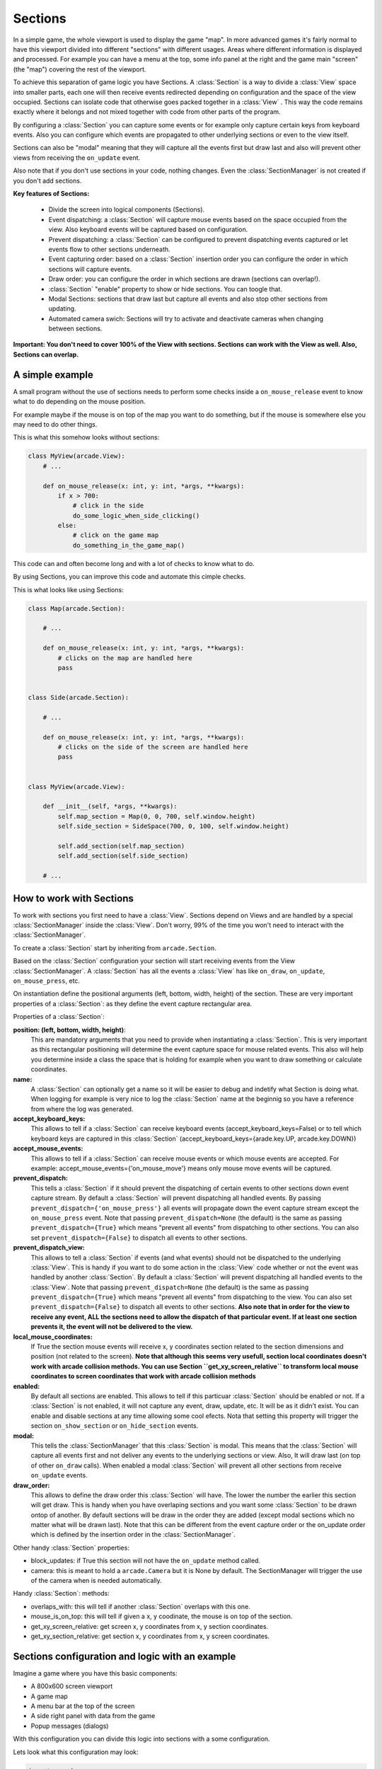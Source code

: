 .. _sections:

Sections
========

In a simple game, the whole viewport is used to display the game "map".
In more advanced games it's fairly normal to have this viewport divided into
different "sections" with different usages. Areas where different information is
displayed and processed. For example you can have a menu at the top, some info
panel at the right and the game main "screen" (the "map") covering the rest of
the viewport.

To achieve this separation of game logic you have Sections.
A :class:`Section` is a way to divide a :class:`View` space into smaller parts,
each one will then receive events redirected depending on configuration and the
space of the view occupied.
Sections can isolate code that otherwise goes packed together in a :class:`View`
. This way the code remains exactly where it belongs and not mixed together with
code from other parts of the program.

By configuring a :class:`Section` you can capture some events or for example only
capture certain keys from keyboard events. Also you can configure which
events are propagated to other underlying sections or even to the view itself.

Sections can also be "modal" meaning that they will capture all the events
first but draw last and also will prevent other views from receiving the
``on_update`` event.

Also note that if you don't use sections in your code, nothing changes. Even
the :class:`SectionManager` is not created if you don't add sections.

**Key features of Sections:**

 - Divide the screen into logical components (Sections).
 - Event dispatching: a :class:`Section` will capture mouse events based on the space occupied from the view. Also keyboard events will be captured based on configuration.
 - Prevent dispatching: a :class:`Section` can be configured to prevent dispatching events captured or let events flow to other sections underneath.
 - Event capturing order: based on a :class:`Section` insertion order you can configure the order in which sections will capture events.
 - Draw order: you can configure the order in which sections are drawn (sections can overlap!).
 - :class:`Section` "enable" property to show or hide sections. You can toogle that.
 - Modal Sections: sections that draw last but capture all events and also stop
   other sections from updating.
 - Automated camera swich: Sections will try to activate and deactivate cameras when changing between sections.


**Important: You don't need to cover 100% of the View with sections. Sections**
**can work with the View as well. Also, Sections can overlap.**


A simple example
----------------

A small program without the use of sections needs to perform some checks
inside a ``on_mouse_release`` event to know what to do depending on the mouse
position.

For example maybe if the mouse is on top of the map you want to do something,
but if the mouse is somewhere else you may need to do other things.

This is what this somehow looks without sections:

.. code:: py

    class MyView(arcade.View):
        # ...

        def on_mouse_release(x: int, y: int, *args, **kwargs):
            if x > 700:
                # click in the side
                do_some_logic_when_side_clicking()
            else:
                # click on the game map
                do_something_in_the_game_map()


This code can and often become long and with a lot of checks to know what to do.

By using Sections, you can improve this code and automate this cimple checks.

This is what looks like using Sections:


.. code:: py

    class Map(arcade.Section):

        # ...

        def on_mouse_release(x: int, y: int, *args, **kwargs):
            # clicks on the map are handled here
            pass


    class Side(arcade.Section):

        # ...

        def on_mouse_release(x: int, y: int, *args, **kwargs):
            # clicks on the side of the screen are handled here
            pass


    class MyView(arcade.View):

        def __init__(self, *args, **kwargs):
            self.map_section = Map(0, 0, 700, self.window.height)
            self.side_section = SideSpace(700, 0, 100, self.window.height)

            self.add_section(self.map_section)
            self.add_section(self.side_section)

        # ...


How to work with Sections
-------------------------

To work with sections you first need to have a :class:`View`. Sections depend on
Views and are handled by a special :class:`SectionManager` inside the
:class:`View`. Don't worry, 99% of the time you won't need to interact with the
:class:`SectionManager`.

To create a :class:`Section` start by inheriting from ``arcade.Section``.

Based on the :class:`Section` configuration your section will start receiving
events from the View :class:`SectionManager`. A :class:`Section` has all the
events a :class:`View` has like ``on_draw``, ``on_update``, ``on_mouse_press``,
etc.

On instantiation define the positional arguments (left, bottom, width, height)
of the section. These are very important properties of a :class:`Section`: as they
define the event capture rectangular area.


Properties of a :class:`Section`:

**position: (left, bottom, width, height)**:
    This are mandatory arguments that you need to provide when instantiating a
    :class:`Section`. This is very important as this rectangular positioning
    will determine the event capture space for mouse related events.
    This also will help you determine inside a class the space that is
    holding for example when you want to draw something or calculate coordinates.

**name:**
    A :class:`Section` can optionally get a name so it will be easier to
    debug and indetify what Section is doing what. When logging for example
    is very nice to log the :class:`Section` name at the beginnig so you
    have a reference from where the log was generated.

**accept_keyboard_keys:**
    This allows to tell if a :class:`Section` can receive keyboard events
    (accept_keyboard_keys=False) or to tell which keyboard keys are captured
    in this :class:`Section` (accept_keyboard_keys={arade.key.UP, arcade.key.DOWN})

**accept_mouse_events:**
    This allows to tell if a :class:`Section` can receive mouse events or which
    mouse events are accepted.
    For example: accept_mouse_events={'on_mouse_move'} means only mouse move events
    will be captured.

**prevent_dispatch:**
    This tells a :class:`Section` if it should prevent the dispatching of certain
    events to other sections down event capture stream. By default a :class:`Section`
    will prevent dispatching all handled events.
    By passing ``prevent_dispatch={'on_mouse_press'}`` all events will propagate
    down the event capture stream except the ``on_mouse_press`` event.
    Note that passing ``prevent_dispatch=None`` (the default) is the same as passing
    ``prevent_dispatch={True}`` which means "prevent all events" from dispatching to other sections.
    You can also set ``prevent_dispatch={False}`` to dispatch all events to other sections.

**prevent_dispatch_view:**
    This allows to tell a :class:`Section` if events (and what events) should
    not be dispatched to the underlying :class:`View`.
    This is handy if you want to do some action in the :class:`View` code whether
    or not the event was handled by another :class:`Section`. By default a
    :class:`Section` will prevent dispatching all handled events to the :class:`View`.
    Note that passing ``prevent_dispatch=None`` (the default) is the same as passing
    ``prevent_dispatch={True}`` which means "prevent all events" from dispatching to the view.
    You can also set ``prevent_dispatch={False}`` to dispatch all events to other sections.
    **Also note that in order for the view to receive any event, ALL the sections need to allow
    the dispatch of that particular event. If at least one section prevents it, the event will not
    be delivered to the view.**

**local_mouse_coordinates:**
    If True the section mouse events will receive x, y coordinates section
    related to the section dimensions and position (not related to the screen).
    **Note that although this seems very usefull, section local coordinates doesn't work with
    arcade collision methods. You can use Section ``get_xy_screen_relative`` to transform local
    mouse coordinates to screen coordinates that work with arcade collision methods**

**enabled:**
    By default all sections are enabled. This allows to tell if this particuar
    :class:`Section` should be enabled or not. If a :class:`Section` is not
    enabled, it will not capture any event, draw, update, etc. It will be
    as it didn't exist.
    You can enable and disable sections at any time allowing some cool efects.
    Nota that setting this property will trigger the section ``on_show_section`` or ``on_hide_section`` events.

**modal:**
    This tells the :class:`SectionManager` that this :class:`Section` is modal.
    This means that the :class:`Section` will capture all events first and not
    deliver any events to the underlying sections or view. Also, It will draw
    last (on top of other ``on_draw`` calls). When enabled a modal :class:`Section`
    will prevent all other sections from receive ``on_update`` events.

**draw_order:**
    This allows to define the draw order this :class:`Section` will have.
    The lower the number the earlier this section will get draw.
    This is handy when you have overlaping sections and you want some
    :class:`Section` to be drawn ontop of another.
    By default sections will be draw in the order they are added (except modal
    sections which no matter what will be drawn last).
    Note that this can be different from the event capture order or the on_update order
    which is defined by the insertion order in the :class:`SectionManager`.

Other handy :class:`Section` properties:

- block_updates: if True this section will not have the ``on_update`` method called.
- camera: this is meant to hold a ``arcade.Camera`` but it is None by default. The SectionManager will trigger the use of the camera when is needed automatically.

Handy :class:`Section`: methods:

- overlaps_with: this will tell if another :class:`Section` overlaps with this one.
- mouse_is_on_top: this will tell if given a x, y coodinate, the mouse is on top of the section.
- get_xy_screen_relative: get screen x, y coordinates from x, y section coordinates.
- get_xy_section_relative: get section x, y coordinates from x, y screen coordinates.



Sections configuration and logic with an example
------------------------------------------------

Imagine a game where you have this basic components:

- A 800x600 screen viewport
- A game map
- A menu bar at the top of the screen
- A side right panel with data from the game
- Popup messages (dialogs)

With this configuration you can divide this logic into sections with a some
configuration.

Lets look what this configuration may look:

.. code:: py

    import arcade


    class Map(arcade.Section):
        #... define all the section logic


    class Menu(arcade.Section):
        #... define all the section logic


    class Panel(arcade.Section):
        #... define all the section logic


    class PopUp(arcade.Section):
        def __init__(message, *args, **kwargs):
            super().__init(*args, **kwargs)
            self.message = message

        # define draw logic, etc...


    class MyView(arcade.View):

        def __init__(self, *args, **kwargs):
            self.map = Map(left=0, bottom=0, width=600, height=550,
                           name='Map', draw_order=2)
            self.menu = Menu(left=0, bottom=550, width=800, height=50,
                             name='Menu', accept_keyboard_keys=False,
                             accept_mouse_events={'on_mouse_press'})
            self.panel = Panel(left=600, bottom=0, width=200, height=550,
                                name='Panel', accept_keyboard_keys=False,
                                accept_mouse_events=False)

            popup_left = (self.view.window.width // 2) - 200
            popup_bottom = (self.view.window.height // 2) - 100
            popup_width = 400
            popup_height = 200
            self.popup = PopUp(message='', popup_left, popup_bottom, popup_width,
                               popup_height, enabled=False, modal=True)

            self.add_section(self.map)
            self.add_section(self.menu)
            self.add_section(self.panel)
            self.add_section(self.popup)

        def close():
            self.popup.message = 'Are you sure you want to close the view?'
            self.popup.enabled = True


Lets go step by step.
First we configure a Map section that will hold the map. This Section will start at
left, bottom = 0,0 and will not occupy the whole screen.
Mouse events that occur outside of this coordinates will not be handled by the Map
event handlers. So Map will only need to take care of what happens inside the map.

Second we configure a Menu section that will hold some buttons. This menu takes the top
space of the screen that the Map has left. The Map + the Menu will occupy 100% of the height
of the screen. The menu section is configured to not receive any keyboard events and
to only receive on_mouse_press events, ignoring all other type of mouse events.

Third, the Panel also doesn't receive keyboard events. So the Map is the only handling
keyboard events at the moment. Also no mouse events are allowed in the panel.
This panel is just to show data.

For the last part notice that we define a section that it will be disabled at first
and that is modal. This section will render something with a message.
The section is used when the close method of the view is called. Because PopUp is a
modal section, when enabled it's rendered on top of everything. Also, all other
section stoped updating and all events are captured by the modal section.
So in brief we are "stopping" the world outside the popup section.


Section Unique Events
---------------------

There a few unique events that belong to sections and are somehow special in the way they are triggered:

* ``on_mouse_enter`` and ``on_mouse_leave``:
    These events are triggered on two ocasions: when the mouse enters/leaves the
    view and when the :class:`SectionManager` detects by mouse motion (or dragging)
    that the mouse has enter / leaved the section dimensions.

* ``on_show_section`` and ``on_hide_section``:
    There events are triggered only when the section **is enabled** and under
    certain circumstances that must be known:

    - When the section is added or removed from the :class:`SectionManager` and the :class:`View` is currently being shown
    - When the section is enabled or disabled
    - When Window calls ``on_show_view`` or ``on_hide_view``


The Section Manager
-------------------

Behind the scenes, when sections are added to the :class:`View` the
:class:`SectionManager` is what will handle all events instead of
the :class:`View` itself.

You can access the :class:`SectionManager` by accessing the ``View.section_manager``.
Note that if you don't use Sections, the section manager inside the View will not be used nor created.

Usually you won't need to work with the :class:`SectionManager`, but there are
some cases where you will need to work with it.

You add sections usually with ``View.add_section`` but the same method exists on
the :class:`SectionManager`. Also you have a ``remove_section`` and a
``clear_sections`` method.

You can ``enable`` or  ``disable`` the :class:`SectionManager` to completely
enable or disable all sections at once.

There are some other functionality exposed from the :class:`SectionManager` like
``get_section_by_name`` that can also be useful. Check the api to know about those.

Also there are three attributes that can be configured in the :class:`SectionManager`
that are useful and important sometimes.

By default, ``on_draw``, ``on_update`` and ``on_resize`` are events that will always
be triggered in the :class:`View` before any section has triggered them.
This is the default but you can configure this with the following attributes:

- ``view_draw_first``
- ``view_update_first``
- ``view_resize_first``

Both three work the same way:

- True (default) to trigger that event in the :class:`View` before the sections.
- False so it's triggered in the :class:`View` after sections corresponding methods.
- None to not trigger that event in the :class:`View` at all.
